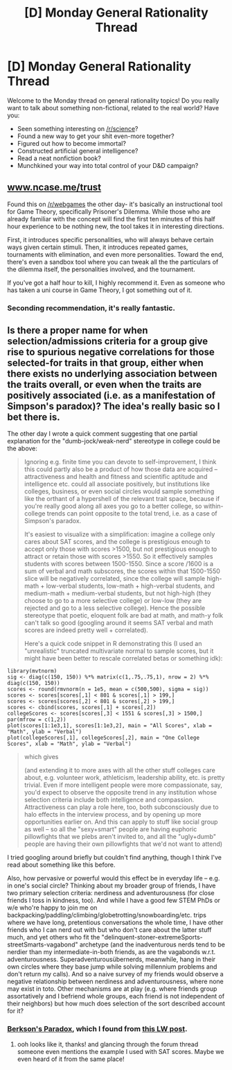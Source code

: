 #+TITLE: [D] Monday General Rationality Thread

* [D] Monday General Rationality Thread
:PROPERTIES:
:Author: AutoModerator
:Score: 13
:DateUnix: 1502118402.0
:DateShort: 2017-Aug-07
:END:
Welcome to the Monday thread on general rationality topics! Do you really want to talk about something non-fictional, related to the real world? Have you:

- Seen something interesting on [[/r/science]]?
- Found a new way to get your shit even-more together?
- Figured out how to become immortal?
- Constructed artificial general intelligence?
- Read a neat nonfiction book?
- Munchkined your way into total control of your D&D campaign?


** [[http://www.ncase.me/trust][www.ncase.me/trust]]

Found this on [[/r/webgames]] the other day- it's basically an instructional tool for Game Theory, specifically Prisoner's Dilemma. While those who are already familiar with the concept will find the first ten minutes of this half hour experience to be nothing new, the tool takes it in interesting directions.

First, it introduces specific personalities, who will always behave certain ways given certain stimuli. Then, it introduces repeated games, tournaments with elimination, and even more personalities. Toward the end, there's even a sandbox tool where you can tweak all the the particulars of the dilemma itself, the personalities involved, and the tournament.

If you've got a half hour to kill, I highly recommend it. Even as someone who has taken a uni course in Game Theory, I got something out of it.
:PROPERTIES:
:Author: Slapdash17
:Score: 25
:DateUnix: 1502127882.0
:DateShort: 2017-Aug-07
:END:

*** Seconding recommendation, it's really fantastic.
:PROPERTIES:
:Author: DaystarEld
:Score: 8
:DateUnix: 1502132717.0
:DateShort: 2017-Aug-07
:END:


** Is there a proper name for when selection/admissions criteria for a group give rise to spurious negative correlations for those selected-for traits in that group, either when there exists no underlying association between the traits overall, or even when the traits are positively associated (i.e. as a manifestation of Simpson's paradox)? The idea's really basic so I bet there is.

The other day I wrote a quick comment suggesting that one partial explanation for the "dumb-jock/weak-nerd" stereotype in college could be the above:

#+begin_quote
  Ignoring e.g. finite time you can devote to self-improvement, I think this could partly also be a product of how those data are acquired -- attractiveness and health and fitness and scientific aptitude and intelligence etc. could all associate positively, but institutions like colleges, business, or even social circles would sample something like the orthant of a hypershell of the relevant trait space, because if you're really good along all axes you go to a better college, so within-college trends can point opposite to the total trend, i.e. as a case of Simpson's paradox.

  It's easiest to visualize with a simplification: imagine a college only cares about SAT scores, and the college is prestigious enough to accept only those with scores >1500, but not prestigious enough to attract or retain those with scores >1550. So it effectively samples students with scores between 1500-1550. Since a score /1600 is a sum of verbal and math subscores, the scores within that 1500-1550 slice will be negatively correlated, since the college will sample high-math + low-verbal students, low-math + high-verbal students, and medium-math + medium-verbal students, but not high-high (they choose to go to a more selective college) or low-low (they are rejected and go to a less selective college). Hence the possible stereotype that poetic, eloquent folk are bad at math, and math-y folk can't talk so good (googling around it seems SAT verbal and math scores are indeed pretty well + correlated).

  Here's a quick code snippet in R demonstrating this (I used an "unrealistic" truncated multivariate normal to sample scores, but it might have been better to rescale correlated betas or something idk):
#+end_quote

#+begin_example
  library(mvtnorm)
  sig <- diag(c(150, 150)) %*% matrix(c(1,.75,.75,1), nrow = 2) %*% diag(c(150, 150))
  scores <- round(rmvnorm(n = 1e5, mean = c(500,500), sigma = sig))
  scores <- scores[scores[,1] < 801 & scores[,1] > 199,]
  scores <- scores[scores[,2] < 801 & scores[,2] > 199,]
  scores <- cbind(scores, scores[,1] + scores[,2])
  collegeScores <- scores[scores[,3] < 1551 & scores[,3] > 1500,]
  par(mfrow = c(1,2))
  plot(scores[1:1e3,1], scores[1:1e3,2], main = "All Scores", xlab = "Math", ylab = "Verbal")
  plot(collegeScores[,1], collegeScores[,2], main = "One College Scores", xlab = "Math", ylab = "Verbal")
#+end_example

#+begin_quote
  which gives [[https://i.imgur.com/PpqBwTs.png]]

  (and extending it to more axes with all the other stuff colleges care about, e.g. volunteer work, athleticism, leadership ability, etc. is pretty trivial. Even if more intelligent people were more compassionate, say, you'd expect to observe the opposite trend in any institution whose selection criteria include both intelligence and compassion. Attractiveness can play a role here, too, both subconsciously due to halo effects in the interview process, and by opening up more opportunities earlier on. And this can apply to stuff like social group as well -- so all the "sexy+smart" people are having euphoric pillowfights that we plebs aren't invited to, and all the "ugly+dumb" people are having their own pillowfights that we'd not want to attend)
#+end_quote

I tried googling around briefly but couldn't find anything, though I think I've read about something like this before.

Also, how pervasive or powerful would this effect be in everyday life -- e.g. in one's social circle? Thinking about my broader group of friends, I have two primary selection criteria: nerdiness and adventurousness (for close friends I toss in kindness, too). And while I have a good few STEM PhDs or w/e who're happy to join me on backpacking/paddling/climbing/globetrotting/snowboarding/etc. trips where we have long, pretentious conversations the whole time, I have other friends who I can nerd out with but who don't care about the latter stuff much, and yet others who fit the "delinquent-stoner-extremeSports-streetSmarts-vagabond" archetype (and the inadventurous nerds tend to be nerdier than my intermediate-in-both friends, as are the vagabonds w.r.t. adventurousness. Superadventurousübernerds, meanwhile, hang in their own circles where they base jump while solving millennium problems and don't return my calls). And so a naive survey of my friends would observe a negative relationship between nerdiness and adventurousness, where none may exist in toto. Other mechanisms are at play (e.g. where friends group assortatively and I befriend whole groups, each friend is not independent of their neighbors) but how much does selection of the sort described account for it?
:PROPERTIES:
:Author: phylogenik
:Score: 7
:DateUnix: 1502122998.0
:DateShort: 2017-Aug-07
:END:

*** [[https://en.wikipedia.org/wiki/Berkson%27s_paradox][Berkson's Paradox]], which I found from [[http://lesswrong.com/lw/km6/why_the_tails_come_apart/][this LW post]].
:PROPERTIES:
:Author: ulyssessword
:Score: 6
:DateUnix: 1502131586.0
:DateShort: 2017-Aug-07
:END:

**** ooh looks like it, thanks! and glancing through the forum thread someone even mentions the example I used with SAT scores. Maybe we even heard of it from the same place!
:PROPERTIES:
:Author: phylogenik
:Score: 1
:DateUnix: 1502153504.0
:DateShort: 2017-Aug-08
:END:
